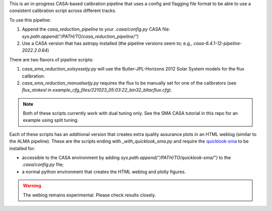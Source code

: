 
This is an in-progress CASA-based calibration pipeline that uses a config
and flagging file format to be able to use a consistent calibration script
across different tracks.

To use this pipeline:

1. Append the `casa_reduction_pipeline` to your `.casa/config.py` CASA file: `sys.path.append("/PATH/TO/casa_reduction_pipeline/")`
2. Use a CASA version that has astropy installed (the pipeline versions seem to; e.g., `casa-6.4.1-12-pipeline-2022.2.0.64`)


There are two flavors of pipeline scripts:

1. `casa_sma_reduction_solsyssetjy.py` will use the Butler-JPL-Horizons 2012 Solar System models for the flux calibration.
2. `casa_sma_reduction_manualsetjy.py` requires the flux to be manually set for one of the calibrators (see `flux_stokesI` in `example_cfg_files/221023_05:03:22_bin32_bllacflux.cfg`).


.. note:: Both of these scripts currently work with dual tuning only. See the SMA CASA tutorial in this repo for an example using split tuning.

Each of these scripts has an additional version that creates extra quality assurance
plots in an HTML weblog (similar to the ALMA pipeline). These are the scripts ending
with `_with_quicklook_sma.py` and require the `quicklook-sma <https://github.com/e-koch/quicklook-sma>`_
to be installed for:

* accessible to the CASA environment by adding `sys.path.append("/PATH/TO/quicklook-sma/")` to the `.casa/config.py` file;
* a normal python environment that creates the HTML weblog and plotly figures.


.. warning:: The weblog remains experimental. Please check results closely.

